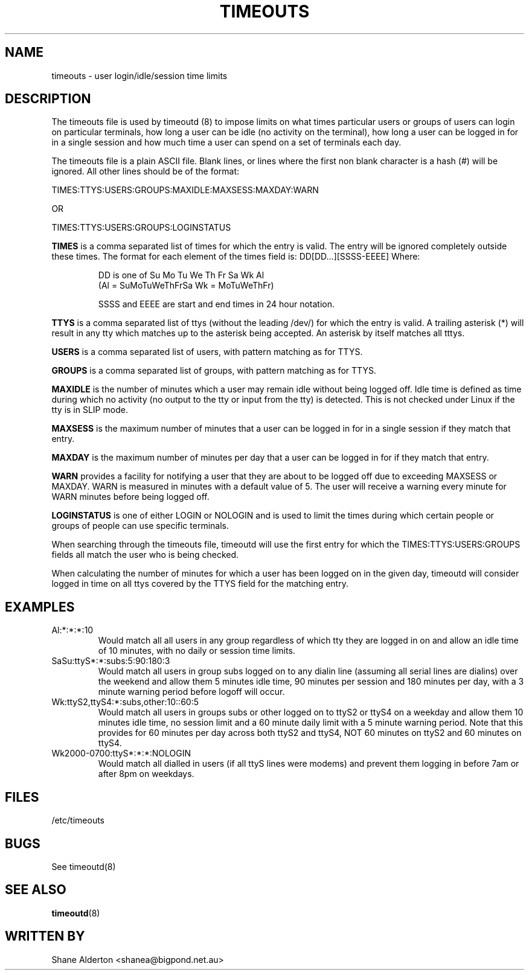 .TH TIMEOUTS 5
.SH NAME
timeouts \- user login/idle/session time limits
.SH DESCRIPTION
The timeouts file is used by timeoutd (8) to impose limits on what times
particular users or groups of users can login on particular
terminals, how long a user can be idle (no activity on the terminal),
how long a user can be logged in for in a single session and how much
time a user can spend on a set of terminals each day.
.PP
The timeouts file is a plain ASCII file.  Blank lines, or lines where
the first non blank character is a hash (#) will be ignored.  All other
lines should be of the format:
.PP
TIMES:TTYS:USERS:GROUPS:MAXIDLE:MAXSESS:MAXDAY:WARN
.PP
OR
.PP
TIMES:TTYS:USERS:GROUPS:LOGINSTATUS
.PP
\fBTIMES\fR is a comma separated list of times for which the entry is valid.
The entry will be ignored completely outside these times.
The format for each element of the times field is: DD[DD...][SSSS-EEEE]
Where:
.IP
DD is one of Su Mo Tu We Th Fr Sa Wk Al
.br
(Al = SuMoTuWeThFrSa  Wk = MoTuWeThFr)
.IP
SSSS and EEEE are start and end times in 24 hour notation.
.PP
\fBTTYS\fR is a comma separated list of ttys (without the leading /dev/)
for which the entry is valid.  A trailing asterisk (*) will result in
any tty which matches up to the asterisk being accepted.  An asterisk
by itself matches all tttys.
.PP
\fBUSERS\fR is a comma separated list of users, with pattern matching
as for TTYS.
.PP
\fBGROUPS\fR is a comma separated list of groups, with pattern matching
as for TTYS.
.PP
\fBMAXIDLE\fR is the number of minutes which a user may remain idle
without being logged off.  Idle time is defined as time during which
no activity (no output to the tty or input from the tty) is detected.
This is not checked under Linux if the tty is in SLIP mode.
.PP
\fBMAXSESS\fR is the maximum number of minutes that a user
can be logged in for in a single session if they match that entry.
.PP
\fBMAXDAY\fR is the maximum number of minutes per day that a user
can be logged in for if they match that entry.
.PP
\fBWARN\fR provides a facility for notifying a user that they are
about to be logged off due to exceeding MAXSESS or MAXDAY.  WARN is
measured in minutes with a default value of 5.  The user will receive
a warning every minute for WARN minutes before being logged off.
.PP
\fBLOGINSTATUS\fR is one of either LOGIN or NOLOGIN and is used to
limit the times during which certain people or groups of people can
use specific terminals.
.PP
When searching through the timeouts file, timeoutd will use the first
entry for which the TIMES:TTYS:USERS:GROUPS fields all match the
user who is being checked.
.PP
When calculating the number of minutes for which a user has been logged
on in the given day, timeoutd will consider logged in time on all
ttys covered by the TTYS field for the matching entry.
.PP
.SH EXAMPLES
.IP Al:*:*:*:10
Would match all all users in any group regardless of which tty they are
logged in on and allow an idle time of 10 minutes, with no daily or
session time limits.
.IP SaSu:ttyS*:*:subs:5:90:180:3
Would match all users in group subs logged on to any dialin line (assuming
all serial lines are dialins) over the weekend and allow them 5 minutes
idle time, 90 minutes per session and 180 minutes per day, with a 3
minute warning period before logoff will occur.
.IP Wk:ttyS2,ttyS4:*:subs,other:10::60:5
Would match all users in groups subs or other logged on to ttyS2 or ttyS4
on a weekday
and allow them 10 minutes idle time, no session limit and a 60 minute
daily limit with a 5 minute warning period.  Note that this provides
for 60 minutes per day across both ttyS2 and ttyS4, NOT 60 minutes on ttyS2
and 60 minutes on ttyS4.
.IP Wk2000-0700:ttyS*:*:*:NOLOGIN
Would match all dialled in users (if all ttyS lines were modems) and
prevent them logging in before 7am or after 8pm on weekdays.
.SH FILES
/etc/timeouts
.SH BUGS
See timeoutd(8)
.SH "SEE ALSO"
.BR timeoutd "(8)
.SH "WRITTEN BY"
Shane Alderton <shanea@bigpond.net.au>
